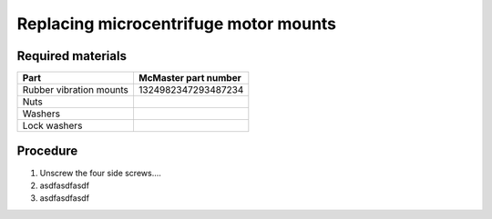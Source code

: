 ======================================
Replacing microcentrifuge motor mounts
======================================

Required materials
------------------

======================= =====================
Part                     McMaster part number
======================= =====================
Rubber vibration mounts  1324982347293487234
Nuts
Washers
Lock washers
======================= =====================

Procedure
---------
1. Unscrew the four side screws....
2. asdfasdfasdf
3. asdfasdfasdf